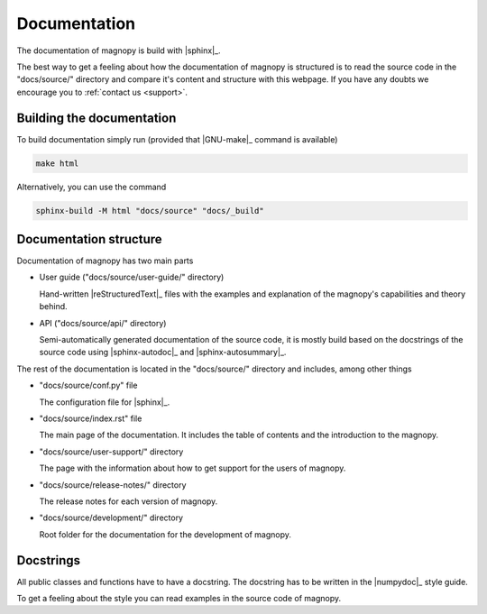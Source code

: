 .. _development_documentation:

*************
Documentation
*************

The documentation of magnopy is build with |sphinx|_.

The best way to get a feeling about how the documentation of magnopy is structured is
to read the source code in the "docs/source/" directory and compare it's content and
structure with this webpage. If you have any doubts we encourage you to
:ref:`contact us <support>`.

Building the documentation
==========================

To build documentation simply run (provided that |GNU-make|_ command is available)

.. code-block:: bash

  make html

Alternatively, you can use the command

.. code-block:: bash

  sphinx-build -M html "docs/source" "docs/_build"

Documentation structure
=======================

Documentation of magnopy has two main parts

* User guide ("docs/source/user-guide/" directory)

  Hand-written |reStructuredText|_ files with the examples and explanation of the
  magnopy's capabilities and theory behind.

* API ("docs/source/api/" directory)

  Semi-automatically generated documentation of the source code, it is mostly build
  based on the docstrings of the source code using |sphinx-autodoc|_ and
  |sphinx-autosummary|_.

The rest of the documentation is located in the "docs/source/" directory and includes,
among other things

* "docs/source/conf.py" file

  The configuration file for |sphinx|_.

* "docs/source/index.rst" file

  The main page of the documentation. It includes the table of contents and the
  introduction to the magnopy.

* "docs/source/user-support/" directory

  The page with the information about how to get support for the users of magnopy.

* "docs/source/release-notes/" directory

  The release notes for each version of magnopy.

* "docs/source/development/" directory

  Root folder for the documentation for the development of magnopy.


Docstrings
==========

All public classes and functions have to have a docstring.
The docstring has to be written in the |numpydoc|_ style guide.

To get a feeling about the style you can read examples in the source code of magnopy.

